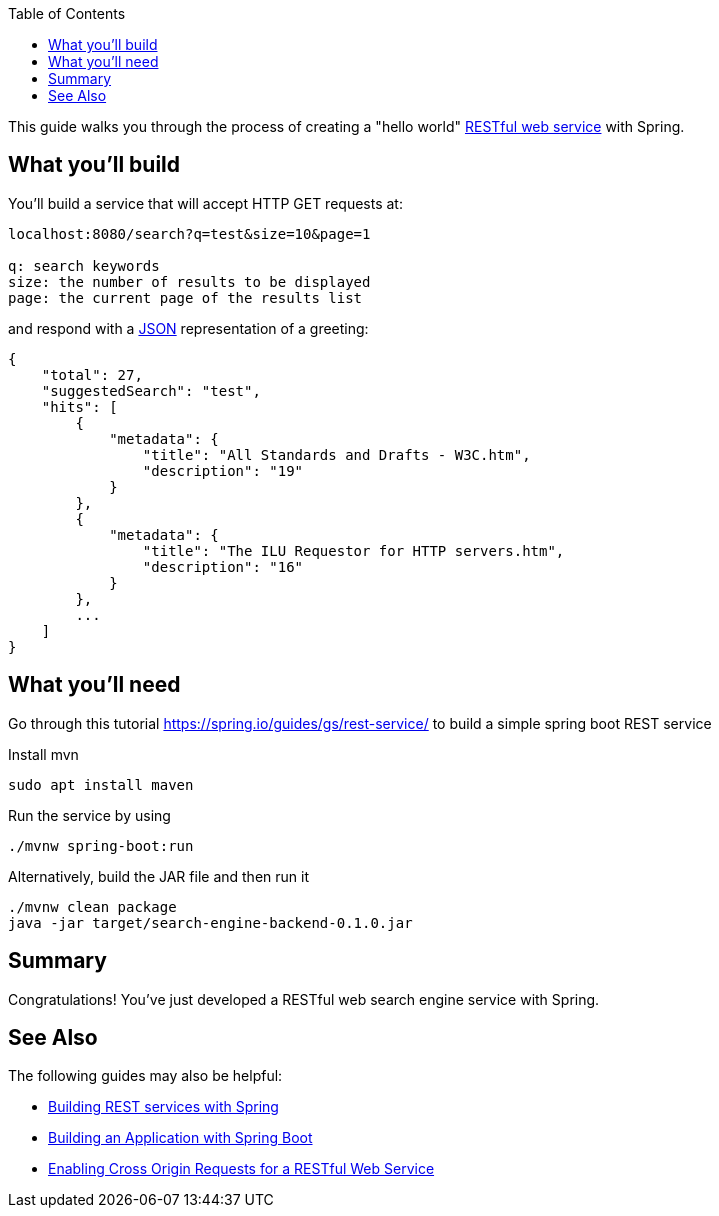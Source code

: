 :spring_version: current
:toc:
:project_id: search-engine-backend
:spring_version: current
:spring_boot_version: 2.1.6.RELEASE
:icons: font
:source-highlighter: prettify

This guide walks you through the process of creating a "hello world" link:/understanding/REST[RESTful web service] with Spring.

== What you'll build

You'll build a service that will accept HTTP GET requests at:

----
localhost:8080/search?q=test&size=10&page=1

q: search keywords
size: the number of results to be displayed
page: the current page of the results list
----

and respond with a link:/understanding/JSON[JSON] representation of a greeting:

[source,json]
----
{
    "total": 27,
    "suggestedSearch": "test",
    "hits": [
        {
            "metadata": {
                "title": "All Standards and Drafts - W3C.htm",
                "description": "19"
            }
        },
        {
            "metadata": {
                "title": "The ILU Requestor for HTTP servers.htm",
                "description": "16"
            }
        },
        ...
    ]
}
----

== What you'll need
Go through this tutorial https://spring.io/guides/gs/rest-service/ to build a simple spring boot REST service

Install mvn
----
sudo apt install maven
----
Run the service by using
----
./mvnw spring-boot:run
----
Alternatively, build the JAR file and then run it
----
./mvnw clean package
java -jar target/search-engine-backend-0.1.0.jar
----

== Summary

Congratulations! You've just developed a RESTful web search engine service with Spring.

== See Also

The following guides may also be helpful:

* https://spring.io/guides/tutorials/bookmarks/[Building REST services with Spring]
* https://spring.io/guides/gs/spring-boot/[Building an Application with Spring Boot]
* https://spring.io/guides/gs/rest-service-cors/[Enabling Cross Origin Requests for a RESTful Web Service]

